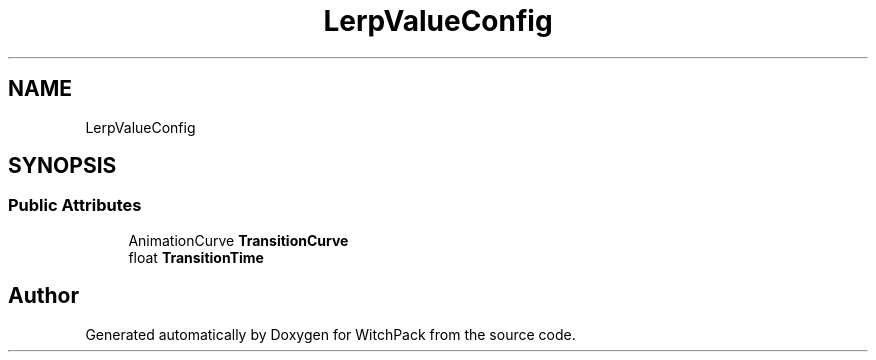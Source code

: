 .TH "LerpValueConfig" 3 "Mon Jan 29 2024" "Version 0.096" "WitchPack" \" -*- nroff -*-
.ad l
.nh
.SH NAME
LerpValueConfig
.SH SYNOPSIS
.br
.PP
.SS "Public Attributes"

.in +1c
.ti -1c
.RI "AnimationCurve \fBTransitionCurve\fP"
.br
.ti -1c
.RI "float \fBTransitionTime\fP"
.br
.in -1c

.SH "Author"
.PP 
Generated automatically by Doxygen for WitchPack from the source code\&.
